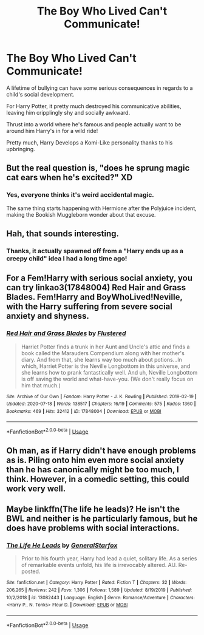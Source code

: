 #+TITLE: The Boy Who Lived Can't Communicate!

* The Boy Who Lived Can't Communicate!
:PROPERTIES:
:Author: BigBullNumber1fan
:Score: 36
:DateUnix: 1595318078.0
:DateShort: 2020-Jul-21
:FlairText: Prompt
:END:
A lifetime of bullying can have some serious consequences in regards to a child's social development.

For Harry Potter, it pretty much destroyed his communicative abilities, leaving him cripplingly shy and socially awkward.

Thrust into a world where he's famous and people actually want to be around him Harry's in for a wild ride!

Pretty much, Harry Develops a Komi-Like personality thanks to his upbringing.


** But the real question is, "does he sprung magic cat ears when he's excited?" XD
:PROPERTIES:
:Author: Liazas
:Score: 10
:DateUnix: 1595329847.0
:DateShort: 2020-Jul-21
:END:

*** Yes, everyone thinks it's weird accidental magic.

The same thing starts happening with Hermione after the Polyjuice incident, making the Bookish Muggleborn wonder about that excuse.
:PROPERTIES:
:Author: BigBullNumber1fan
:Score: 6
:DateUnix: 1595360601.0
:DateShort: 2020-Jul-22
:END:


** Hah, that sounds interesting.
:PROPERTIES:
:Author: _NotMitetechno_
:Score: 4
:DateUnix: 1595325052.0
:DateShort: 2020-Jul-21
:END:

*** Thanks, it actually spawned off from a "Harry ends up as a creepy child" idea I had a long time ago!
:PROPERTIES:
:Author: BigBullNumber1fan
:Score: 2
:DateUnix: 1595325340.0
:DateShort: 2020-Jul-21
:END:


** For a Fem!Harry with serious social anxiety, you can try linkao3(17848004) Red Hair and Grass Blades. Fem!Harry and BoyWhoLived!Neville, with the Harry suffering from severe social anxiety and shyness.
:PROPERTIES:
:Author: novorek
:Score: 1
:DateUnix: 1595338051.0
:DateShort: 2020-Jul-21
:END:

*** [[https://archiveofourown.org/works/17848004][*/Red Hair and Grass Blades/*]] by [[https://www.archiveofourown.org/users/Flustered/pseuds/Flustered][/Flustered/]]

#+begin_quote
  Harriet Potter finds a trunk in her Aunt and Uncle's attic and finds a book called the Marauders Compendium along with her mother's diary. And from that, she learns way too much about potions...In which, Harriet Potter is the Neville Longbottom in this universe, and she learns how to prank fantastically well. And uh, Neville Longbottom is off saving the world and what-have-you. (We don't really focus on him that much.)
#+end_quote

^{/Site/:} ^{Archive} ^{of} ^{Our} ^{Own} ^{*|*} ^{/Fandom/:} ^{Harry} ^{Potter} ^{-} ^{J.} ^{K.} ^{Rowling} ^{*|*} ^{/Published/:} ^{2019-02-19} ^{*|*} ^{/Updated/:} ^{2020-07-18} ^{*|*} ^{/Words/:} ^{138517} ^{*|*} ^{/Chapters/:} ^{16/19} ^{*|*} ^{/Comments/:} ^{575} ^{*|*} ^{/Kudos/:} ^{1360} ^{*|*} ^{/Bookmarks/:} ^{469} ^{*|*} ^{/Hits/:} ^{32412} ^{*|*} ^{/ID/:} ^{17848004} ^{*|*} ^{/Download/:} ^{[[https://archiveofourown.org/downloads/17848004/Red%20Hair%20and%20Grass.epub?updated_at=1595050825][EPUB]]} ^{or} ^{[[https://archiveofourown.org/downloads/17848004/Red%20Hair%20and%20Grass.mobi?updated_at=1595050825][MOBI]]}

--------------

*FanfictionBot*^{2.0.0-beta} | [[https://github.com/tusing/reddit-ffn-bot/wiki/Usage][Usage]]
:PROPERTIES:
:Author: FanfictionBot
:Score: 1
:DateUnix: 1595338067.0
:DateShort: 2020-Jul-21
:END:


** Oh man, as if Harry didn't have enough problems as is. Piling onto him even more social anxiety than he has canonically might be too much, I think. However, in a comedic setting, this could work very well.
:PROPERTIES:
:Author: -17F-
:Score: 1
:DateUnix: 1595372812.0
:DateShort: 2020-Jul-22
:END:


** Maybe linkffn(The life he leads)? He isn't the BWL and neither is he particularly famous, but he does have problems with social interactions.
:PROPERTIES:
:Author: JOKERRule
:Score: 0
:DateUnix: 1595346182.0
:DateShort: 2020-Jul-21
:END:

*** [[https://www.fanfiction.net/s/13082443/1/][*/The Life He Leads/*]] by [[https://www.fanfiction.net/u/6194118/GeneralStarfox][/GeneralStarfox/]]

#+begin_quote
  Prior to his fourth year, Harry had lead a quiet, solitary life. As a series of remarkable events unfold, his life is irrevocably altered. AU. Re-posted.
#+end_quote

^{/Site/:} ^{fanfiction.net} ^{*|*} ^{/Category/:} ^{Harry} ^{Potter} ^{*|*} ^{/Rated/:} ^{Fiction} ^{T} ^{*|*} ^{/Chapters/:} ^{32} ^{*|*} ^{/Words/:} ^{206,265} ^{*|*} ^{/Reviews/:} ^{242} ^{*|*} ^{/Favs/:} ^{1,306} ^{*|*} ^{/Follows/:} ^{1,589} ^{*|*} ^{/Updated/:} ^{8/19/2019} ^{*|*} ^{/Published/:} ^{10/2/2018} ^{*|*} ^{/id/:} ^{13082443} ^{*|*} ^{/Language/:} ^{English} ^{*|*} ^{/Genre/:} ^{Romance/Adventure} ^{*|*} ^{/Characters/:} ^{<Harry} ^{P.,} ^{N.} ^{Tonks>} ^{Fleur} ^{D.} ^{*|*} ^{/Download/:} ^{[[http://www.ff2ebook.com/old/ffn-bot/index.php?id=13082443&source=ff&filetype=epub][EPUB]]} ^{or} ^{[[http://www.ff2ebook.com/old/ffn-bot/index.php?id=13082443&source=ff&filetype=mobi][MOBI]]}

--------------

*FanfictionBot*^{2.0.0-beta} | [[https://github.com/tusing/reddit-ffn-bot/wiki/Usage][Usage]]
:PROPERTIES:
:Author: FanfictionBot
:Score: 1
:DateUnix: 1595346209.0
:DateShort: 2020-Jul-21
:END:
